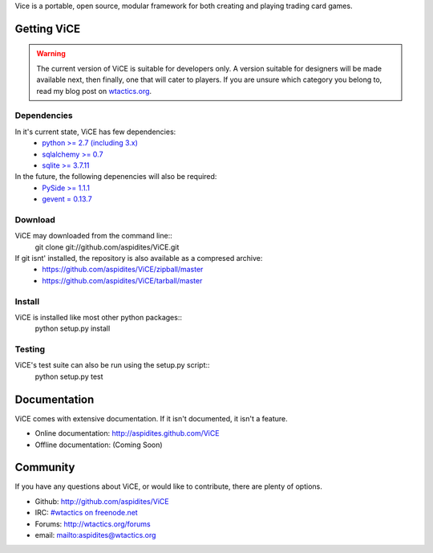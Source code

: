 Vice is a portable, open source, modular framework for both creating and 
playing trading card games.

Getting ViCE
############
.. warning::
    The current version of ViCE is suitable for developers only. A version
    suitable for designers will be made available next, then finally, one
    that will cater to players. If you are unsure which category you belong
    to, read my blog post on `wtactics.org <http://wtactics.org/vice-versa/>`_.

Dependencies
============
In it's current state, ViCE has few dependencies:
    * `python >= 2.7 (including 3.x) <http://python.org>`_
    * `sqlalchemy >= 0.7 <http://www.sqlalchemy.org>`_
    * `sqlite >= 3.7.11 <http://www.sqlite.org>`_

In the future, the following depenencies will also be required:
    * `PySide >= 1.1.1 <http://www.pyside.org>`_
    * `gevent = 0.13.7 <http://www.gevent.org>`_

Download
========

ViCE may downloaded from the command line::
    git clone git://github.com/aspidites/ViCE.git

If git isnt' installed, the repository is also available as a compresed archive:
    * https://github.com/aspidites/ViCE/zipball/master
    * https://github.com/aspidites/ViCE/tarball/master 
  
Install
=======
ViCE is installed like most other python packages::
    python setup.py install 

Testing
=======
ViCE's test suite can also be run using the setup.py script::
    python setup.py test

Documentation
#############
ViCE comes with extensive documentation. If it isn't documented, it isn't a
feature.

* Online documentation: http://aspidites.github.com/ViCE
* Offline documentation: (Coming Soon)

Community
#########
If you have any questions about ViCE, or would like to contribute, there are
plenty of options.

* Github: http://github.com/aspidites/ViCE
* IRC: `#wtactics on freenode.net <irc://freenode.net/%23wtactics>`_
* Forums: http://wtactics.org/forums
* email: mailto:aspidites@wtactics.org
